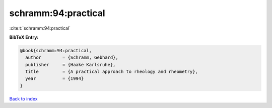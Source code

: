 schramm:94:practical
====================

:cite:t:`schramm:94:practical`

**BibTeX Entry:**

.. code-block:: bibtex

   @book{schramm:94:practical,
     author        = {Schramm, Gebhard},
     publisher     = {Haake Karlsruhe},
     title         = {A practical approach to rheology and rheometry},
     year          = {1994}
   }

`Back to index <../By-Cite-Keys.html>`__
